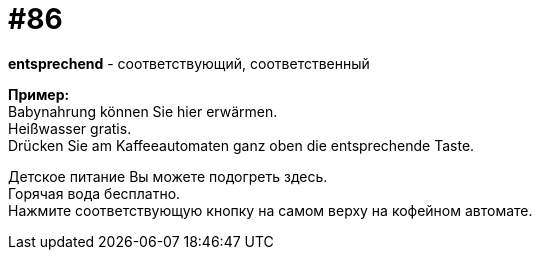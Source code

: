 [#18_018]
= #86
:hardbreaks:

*entsprechend* - соответствующий, соответственный

*Пример:*
Babynahrung können Sie hier erwärmen.
Heißwasser gratis.
Drücken Sie am Kaffeeautomaten ganz oben die entsprechende Taste.

Детское питание Вы можете подогреть здесь.
Горячая вода бесплатно.
Нажмите соответствующую кнопку на самом верху на кофейном автомате.